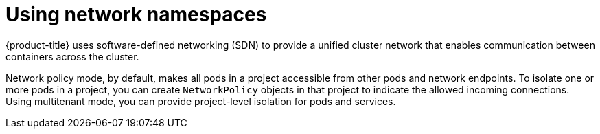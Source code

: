 // Module included in the following assemblies:
//
// * security/container_security/security-network.adoc

[id="security-network-namespaces_{context}"]
= Using network namespaces

[role="_abstract"]
{product-title} uses software-defined networking (SDN) to provide a unified
cluster network that enables communication between containers across the
cluster.

Network policy mode, by default, makes all pods in a project accessible from
other pods and network endpoints.
To isolate one or more pods in a project, you can create `NetworkPolicy` objects
in that project to indicate the allowed incoming connections.
Using multitenant mode, you can provide project-level isolation for pods and services.
